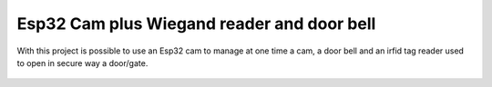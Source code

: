 Esp32 Cam plus Wiegand reader and door bell
=====================

.. seo::
    :description: Instructions on using an Esp 32 Cam plus an Arduino nano to read wiegand irfid tag readers
    :image: ESP32-Cam-Wiegand_bb.png
    :keywords: Arduino Wiegand ESPHome Door bell

With this project is possible to use an Esp32 cam to manage at one time a cam, a door bell and an irfid tag 
reader used to open in secure way a door/gate.

.. figure:: images/ESP32-Cam-Wiegand_bb.png
    :align: center
    :width: 75.0%
